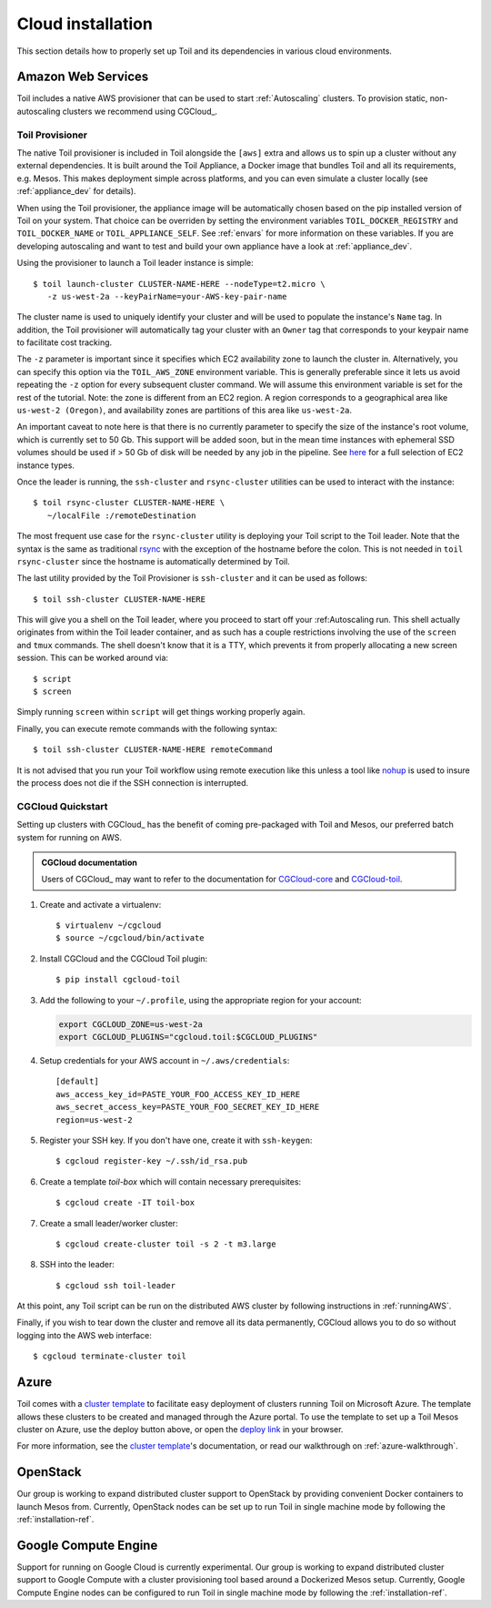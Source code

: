 .. highlight:: console

.. _cloudInstallation:

Cloud installation
==================

This section details how to properly set up Toil and its dependencies in various cloud environments.

.. _installationAWS:

Amazon Web Services
-------------------
Toil includes a native AWS provisioner that can be used to start :ref:`Autoscaling`
clusters. To provision static, non-autoscaling clusters we recommend using
CGCloud_.

.. _Toil_Provisioner:

Toil Provisioner
~~~~~~~~~~~~~~~~
The native Toil provisioner is included in Toil alongside the ``[aws]`` extra and
allows us to spin up a cluster without any external dependencies. It is built around the
Toil Appliance, a Docker image that bundles Toil and all its requirements,
e.g. Mesos. This makes deployment simple across platforms, and you can even
simulate a cluster locally (see :ref:`appliance_dev` for details).

When using the Toil provisioner, the appliance image will be automatically chosen
based on the pip installed version of Toil on your system. That choice can be
overriden by setting the environment variables ``TOIL_DOCKER_REGISTRY`` and ``TOIL_DOCKER_NAME`` or
``TOIL_APPLIANCE_SELF``. See :ref:`envars` for more information on these variables. If
you are developing autoscaling and want to test and build your own
appliance have a look at :ref:`appliance_dev`.

Using the provisioner to launch a Toil leader instance is simple::

    $ toil launch-cluster CLUSTER-NAME-HERE --nodeType=t2.micro \
       -z us-west-2a --keyPairName=your-AWS-key-pair-name

The cluster name is used to uniquely identify your cluster and will be used to
populate the instance's ``Name`` tag. In addition, the Toil provisioner will
automatically tag your cluster with an ``Owner`` tag that corresponds to your
keypair name to facilitate cost tracking.

The ``-z`` parameter is important since it specifies which EC2 availability
zone to launch the cluster in. Alternatively, you can specify this option
via the ``TOIL_AWS_ZONE`` environment variable. This is generally preferable
since it lets us avoid repeating the ``-z`` option for every subsequent
cluster command. We will assume this environment variable is set for the
rest of the tutorial. Note: the zone is different from an EC2 region. A
region corresponds to a geographical area like ``us-west-2 (Oregon)``, and
availability zones are partitions of this area like ``us-west-2a``.

An important caveat to note here is that there is no currently parameter to
specify the size of the instance's root volume, which is currently set to 50 Gb.
This support will be added soon, but in the mean time instances with ephemeral SSD
volumes should be used if > 50 Gb of disk will be needed by any job in the pipeline.
See `here <https://aws.amazon.com/ec2/instance-types/>`_ for a full selection of
EC2 instance types.

Once the leader is running, the ``ssh-cluster`` and ``rsync-cluster`` utilities can be
used to interact with the instance::

    $ toil rsync-cluster CLUSTER-NAME-HERE \
       ~/localFile :/remoteDestination

The most frequent use case for the ``rsync-cluster`` utility is deploying your
Toil script to the Toil leader. Note that the syntax is the same as traditional
`rsync <https://linux.die.net/man/1/rsync>`_ with the exception of the hostname before
the colon. This is not needed in ``toil rsync-cluster`` since the hostname is automatically
determined by Toil.

The last utility provided by the Toil Provisioner is ``ssh-cluster`` and it
can be used as follows::

    $ toil ssh-cluster CLUSTER-NAME-HERE

This will give you a shell on the Toil leader, where you proceed to start off your
:ref:Autoscaling run. This shell actually originates from within the Toil leader container,
and as such has a couple restrictions involving the use of the ``screen`` and ``tmux`` commands.
The shell doesn't know that it is a TTY, which prevents it from properly allocating
a new screen session. This can be worked around via::

    $ script
    $ screen

Simply running ``screen`` within ``script`` will get things working properly again.

Finally, you can execute remote commands with the following syntax::

    $ toil ssh-cluster CLUSTER-NAME-HERE remoteCommand

It is not advised that you run your Toil workflow using remote execution like this
unless a tool like `nohup <https://linux.die.net/man/1/nohup>`_ is used to insure the
process does not die if the SSH connection is interrupted.

CGCloud Quickstart
~~~~~~~~~~~~~~~~~~
Setting up clusters with CGCloud_ has the benefit of coming pre-packaged with
Toil and Mesos, our preferred batch system for running on AWS.

.. admonition:: CGCloud documentation

    Users of CGCloud_ may want to refer to the documentation for CGCloud-core_ and
    CGCloud-toil_.

1. Create and activate a virtualenv::

      $ virtualenv ~/cgcloud
      $ source ~/cgcloud/bin/activate

2. Install CGCloud and the CGCloud Toil plugin::

      $ pip install cgcloud-toil

3. Add the following to your ``~/.profile``, using the appropriate region for
   your account:

   .. code-block:: bash

      export CGCLOUD_ZONE=us-west-2a
      export CGCLOUD_PLUGINS="cgcloud.toil:$CGCLOUD_PLUGINS"

4. Setup credentials for your AWS account in ``~/.aws/credentials``::

      [default]
      aws_access_key_id=PASTE_YOUR_FOO_ACCESS_KEY_ID_HERE
      aws_secret_access_key=PASTE_YOUR_FOO_SECRET_KEY_ID_HERE
      region=us-west-2

5. Register your SSH key. If you don't have one, create it with ``ssh-keygen``::

      $ cgcloud register-key ~/.ssh/id_rsa.pub

6. Create a template *toil-box* which will contain necessary prerequisites::

      $ cgcloud create -IT toil-box

7. Create a small leader/worker cluster::

      $ cgcloud create-cluster toil -s 2 -t m3.large

8. SSH into the leader::

      $ cgcloud ssh toil-leader

At this point, any Toil script can be run on the distributed AWS cluster by
following instructions in :ref:`runningAWS`.

Finally, if you wish to tear down the cluster and remove all its data permanently,
CGCloud allows you to do so without logging into the AWS web interface::

   $ cgcloud terminate-cluster toil

.. _CGCloud-core: https://github.com/BD2KGenomics/cgcloud/blob/master/core/README.rst
.. _CGCloud-toil: https://github.com/BD2KGenomics/cgcloud/blob/master/toil/README.rst

.. _installationAzure:

Azure
-----

.. image:: https://azuredeploy.net/deploybutton.png
   :target: https://portal.azure.com/#create/Microsoft.Template/uri/https%3A%2F%2Fraw.githubusercontent.com%2FBD2KGenomics%2Ftoil%2Fmaster%2Fcontrib%2Fazure%2Fazuredeploy.json
   :alt: Microsoft Azure deploy button

Toil comes with a `cluster template`_ to facilitate easy deployment of clusters
running Toil on Microsoft Azure. The template allows these clusters to be
created and managed through the Azure portal. To use the template to set up a
Toil Mesos cluster on Azure, use the deploy button above, or open the
`deploy link`_ in your browser.

For more information, see the `cluster template`_'s documentation, or read our
walkthrough on :ref:`azure-walkthrough`.

.. _cluster template: https://github.com/BD2KGenomics/toil/blob/master/contrib/azure/README.md
.. _deploy link: https://portal.azure.com/#create/Microsoft.Template/uri/https%3A%2F%2Fraw.githubusercontent.com%2FBD2KGenomics%2Ftoil%2Fmaster%2Fcontrib%2Fazure%2Fazuredeploy.json

.. _installationOpenStack:

OpenStack
---------

Our group is working to expand distributed cluster support to OpenStack by
providing convenient Docker containers to launch Mesos from. Currently,
OpenStack nodes can be set up to run Toil in single machine mode by following
the :ref:`installation-ref`.

.. _installationGoogleComputeEngine:

Google Compute Engine
---------------------

Support for running on Google Cloud is currently experimental. Our group is
working to expand distributed cluster support to Google Compute with a cluster
provisioning tool based around a Dockerized Mesos setup. Currently, Google
Compute Engine nodes can be configured to run Toil in single machine mode by
following the :ref:`installation-ref`.
